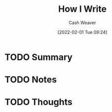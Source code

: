 :PROPERTIES:
:ID:       0e99c83d-44b3-45c5-871e-58f235392998
:DIR:      /usr/local/google/home/cashweaver/proj/roam/attachments/0e99c83d-44b3-45c5-871e-58f235392998
:ROAM_REFS: https://www.lesswrong.com/posts/N2iHH2HcN94nYPhuh/how-i-write
:END:
#+TITLE: How I Write
#+STARTUP: overview
#+AUTHOR: Cash Weaver
#+DATE: [2022-02-01 Tue 09:24]
#+HUGO_AUTO_SET_LASTMOD: t
#+HUGO_DRAFT: t
* TODO Summary
* TODO Notes
* TODO Thoughts